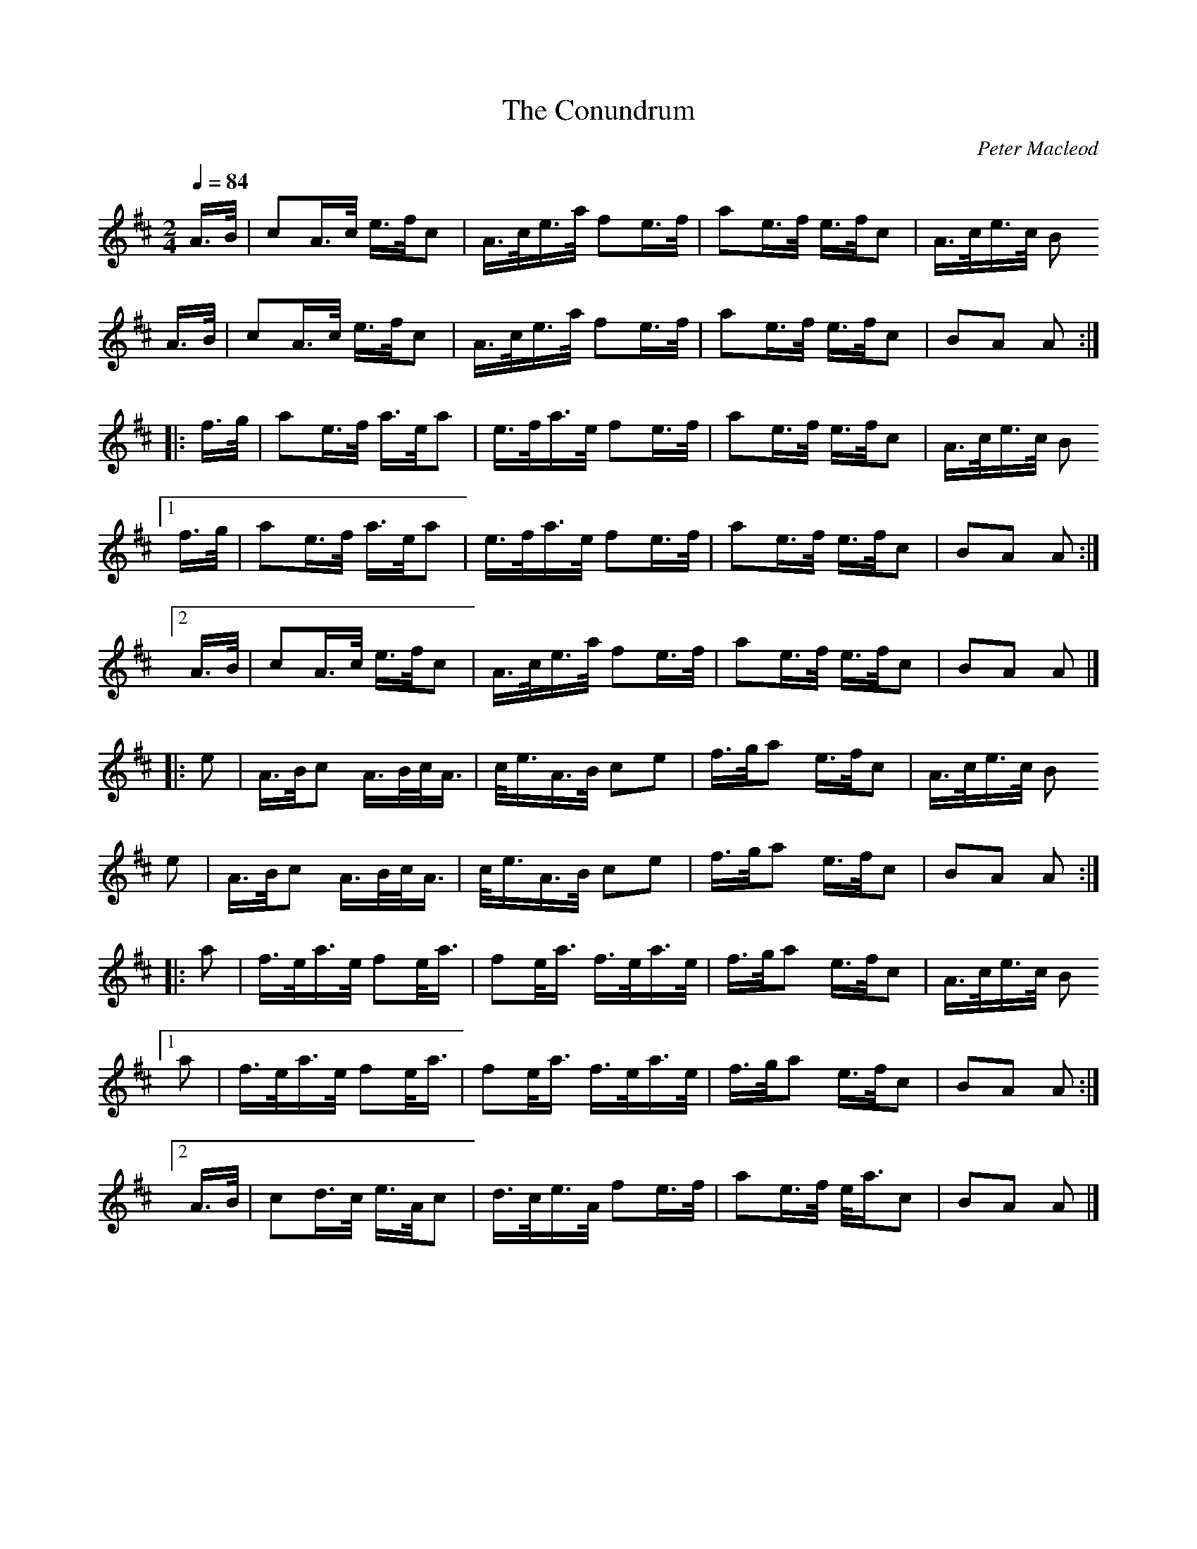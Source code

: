 X: 1
T: The Conundrum
C: Peter Macleod
B: Scots Guards II
Z: Jack Campin
G: march
M: 2/4
L: 1/16
Q: 1/4=84
K: Amix
   A>B|c2A>c  e>fc2 |A>ce>a f2e>f |a2e>f e>fc2|A>ce>c B2
   A>B|c2A>c  e>fc2 |A>ce>a f2e>f |a2e>f e>fc2|B2A2   A2 :|
|: f>g|a2e>f  a>ea2 |e>fa>e f2e>f |a2e>f e>fc2|A>ce>c B2
[1 f>g|a2e>f  a>ea2 |e>fa>e f2e>f |a2e>f e>fc2|B2A2   A2 :|
[2 A>B|c2A>c  e>fc2 |A>ce>a f2e>f |a2e>f e>fc2|B2A2   A2 |]
|: e2 |A>Bc2  A>Bc<A|c<eA>B c2e2  |f>ga2 e>fc2|A>ce>c B2
   e2 |A>Bc2  A>Bc<A|c<eA>B c2e2  |f>ga2 e>fc2|B2A2   A2 :|
|: a2 |f>ea>e f2e<a |f2e<a  f>ea>e|f>ga2 e>fc2|A>ce>c B2
[1 a2 |f>ea>e f2e<a |f2e<a  f>ea>e|f>ga2 e>fc2|B2A2   A2 :|
[2 A>B|c2d>c  e>Ac2 |d>ce>A f2e>f |a2e>f e<ac2|B2A2   A2 |]
